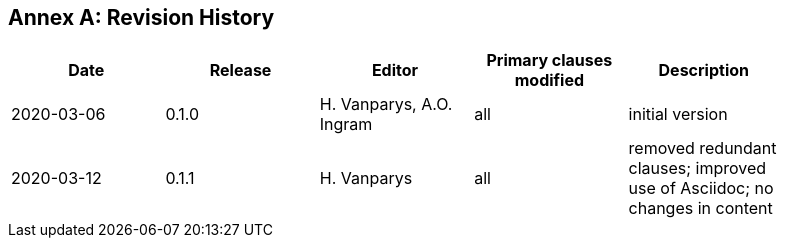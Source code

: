 [appendix]
:appendix-caption: Annex
== Revision History

[width="90%",options="header"]
|===
|Date |Release |Editor | Primary clauses modified |Description
|2020-03-06 |0.1.0 |H. Vanparys, A.O. Ingram |all |initial version
|2020-03-12 |0.1.1 |H. Vanparys |all |removed redundant clauses; improved use of Asciidoc; no changes in content
|===
